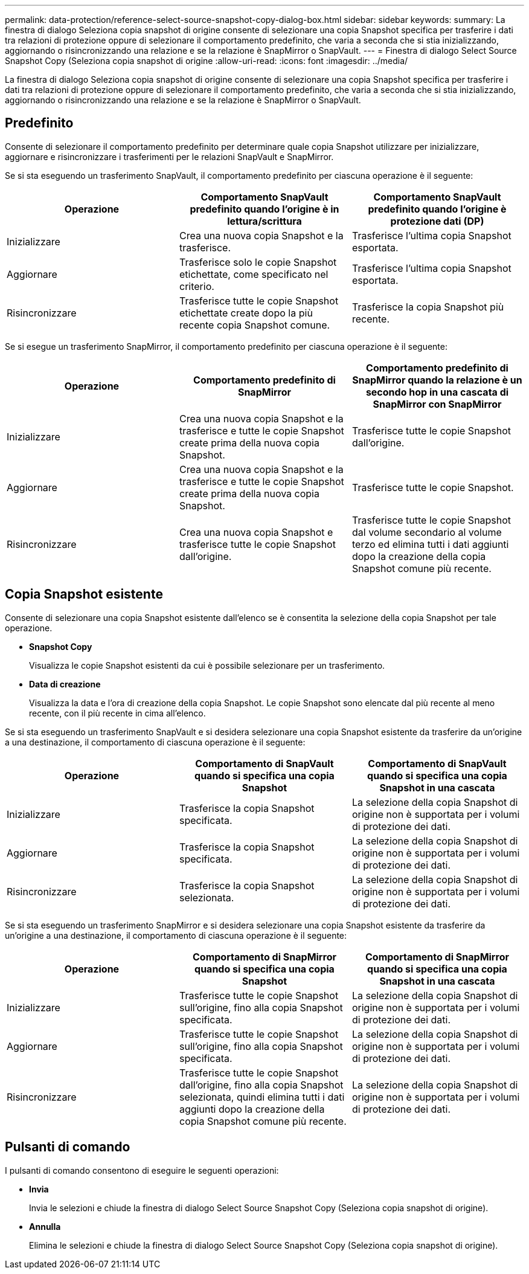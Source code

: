 ---
permalink: data-protection/reference-select-source-snapshot-copy-dialog-box.html 
sidebar: sidebar 
keywords:  
summary: La finestra di dialogo Seleziona copia snapshot di origine consente di selezionare una copia Snapshot specifica per trasferire i dati tra relazioni di protezione oppure di selezionare il comportamento predefinito, che varia a seconda che si stia inizializzando, aggiornando o risincronizzando una relazione e se la relazione è SnapMirror o SnapVault. 
---
= Finestra di dialogo Select Source Snapshot Copy (Seleziona copia snapshot di origine
:allow-uri-read: 
:icons: font
:imagesdir: ../media/


[role="lead"]
La finestra di dialogo Seleziona copia snapshot di origine consente di selezionare una copia Snapshot specifica per trasferire i dati tra relazioni di protezione oppure di selezionare il comportamento predefinito, che varia a seconda che si stia inizializzando, aggiornando o risincronizzando una relazione e se la relazione è SnapMirror o SnapVault.



== Predefinito

Consente di selezionare il comportamento predefinito per determinare quale copia Snapshot utilizzare per inizializzare, aggiornare e risincronizzare i trasferimenti per le relazioni SnapVault e SnapMirror.

Se si sta eseguendo un trasferimento SnapVault, il comportamento predefinito per ciascuna operazione è il seguente:

[cols="3*"]
|===
| Operazione | Comportamento SnapVault predefinito quando l'origine è in lettura/scrittura | Comportamento SnapVault predefinito quando l'origine è protezione dati (DP) 


 a| 
Inizializzare
 a| 
Crea una nuova copia Snapshot e la trasferisce.
 a| 
Trasferisce l'ultima copia Snapshot esportata.



 a| 
Aggiornare
 a| 
Trasferisce solo le copie Snapshot etichettate, come specificato nel criterio.
 a| 
Trasferisce l'ultima copia Snapshot esportata.



 a| 
Risincronizzare
 a| 
Trasferisce tutte le copie Snapshot etichettate create dopo la più recente copia Snapshot comune.
 a| 
Trasferisce la copia Snapshot più recente.

|===
Se si esegue un trasferimento SnapMirror, il comportamento predefinito per ciascuna operazione è il seguente:

[cols="3*"]
|===
| Operazione | Comportamento predefinito di SnapMirror | Comportamento predefinito di SnapMirror quando la relazione è un secondo hop in una cascata di SnapMirror con SnapMirror 


 a| 
Inizializzare
 a| 
Crea una nuova copia Snapshot e la trasferisce e tutte le copie Snapshot create prima della nuova copia Snapshot.
 a| 
Trasferisce tutte le copie Snapshot dall'origine.



 a| 
Aggiornare
 a| 
Crea una nuova copia Snapshot e la trasferisce e tutte le copie Snapshot create prima della nuova copia Snapshot.
 a| 
Trasferisce tutte le copie Snapshot.



 a| 
Risincronizzare
 a| 
Crea una nuova copia Snapshot e trasferisce tutte le copie Snapshot dall'origine.
 a| 
Trasferisce tutte le copie Snapshot dal volume secondario al volume terzo ed elimina tutti i dati aggiunti dopo la creazione della copia Snapshot comune più recente.

|===


== Copia Snapshot esistente

Consente di selezionare una copia Snapshot esistente dall'elenco se è consentita la selezione della copia Snapshot per tale operazione.

* *Snapshot Copy*
+
Visualizza le copie Snapshot esistenti da cui è possibile selezionare per un trasferimento.

* *Data di creazione*
+
Visualizza la data e l'ora di creazione della copia Snapshot. Le copie Snapshot sono elencate dal più recente al meno recente, con il più recente in cima all'elenco.



Se si sta eseguendo un trasferimento SnapVault e si desidera selezionare una copia Snapshot esistente da trasferire da un'origine a una destinazione, il comportamento di ciascuna operazione è il seguente:

[cols="3*"]
|===
| Operazione | Comportamento di SnapVault quando si specifica una copia Snapshot | Comportamento di SnapVault quando si specifica una copia Snapshot in una cascata 


 a| 
Inizializzare
 a| 
Trasferisce la copia Snapshot specificata.
 a| 
La selezione della copia Snapshot di origine non è supportata per i volumi di protezione dei dati.



 a| 
Aggiornare
 a| 
Trasferisce la copia Snapshot specificata.
 a| 
La selezione della copia Snapshot di origine non è supportata per i volumi di protezione dei dati.



 a| 
Risincronizzare
 a| 
Trasferisce la copia Snapshot selezionata.
 a| 
La selezione della copia Snapshot di origine non è supportata per i volumi di protezione dei dati.

|===
Se si sta eseguendo un trasferimento SnapMirror e si desidera selezionare una copia Snapshot esistente da trasferire da un'origine a una destinazione, il comportamento di ciascuna operazione è il seguente:

[cols="3*"]
|===
| Operazione | Comportamento di SnapMirror quando si specifica una copia Snapshot | Comportamento di SnapMirror quando si specifica una copia Snapshot in una cascata 


 a| 
Inizializzare
 a| 
Trasferisce tutte le copie Snapshot sull'origine, fino alla copia Snapshot specificata.
 a| 
La selezione della copia Snapshot di origine non è supportata per i volumi di protezione dei dati.



 a| 
Aggiornare
 a| 
Trasferisce tutte le copie Snapshot sull'origine, fino alla copia Snapshot specificata.
 a| 
La selezione della copia Snapshot di origine non è supportata per i volumi di protezione dei dati.



 a| 
Risincronizzare
 a| 
Trasferisce tutte le copie Snapshot dall'origine, fino alla copia Snapshot selezionata, quindi elimina tutti i dati aggiunti dopo la creazione della copia Snapshot comune più recente.
 a| 
La selezione della copia Snapshot di origine non è supportata per i volumi di protezione dei dati.

|===


== Pulsanti di comando

I pulsanti di comando consentono di eseguire le seguenti operazioni:

* *Invia*
+
Invia le selezioni e chiude la finestra di dialogo Select Source Snapshot Copy (Seleziona copia snapshot di origine).

* *Annulla*
+
Elimina le selezioni e chiude la finestra di dialogo Select Source Snapshot Copy (Seleziona copia snapshot di origine).


